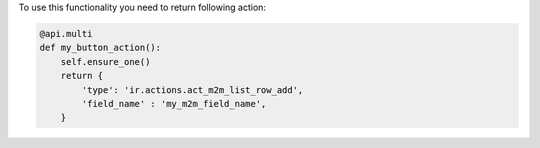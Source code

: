 To use this functionality you need to return following action:

.. code-block:: python

    @api.multi
    def my_button_action():
        self.ensure_one()
        return {
            'type': 'ir.actions.act_m2m_list_row_add',
            'field_name' : 'my_m2m_field_name',
        }
